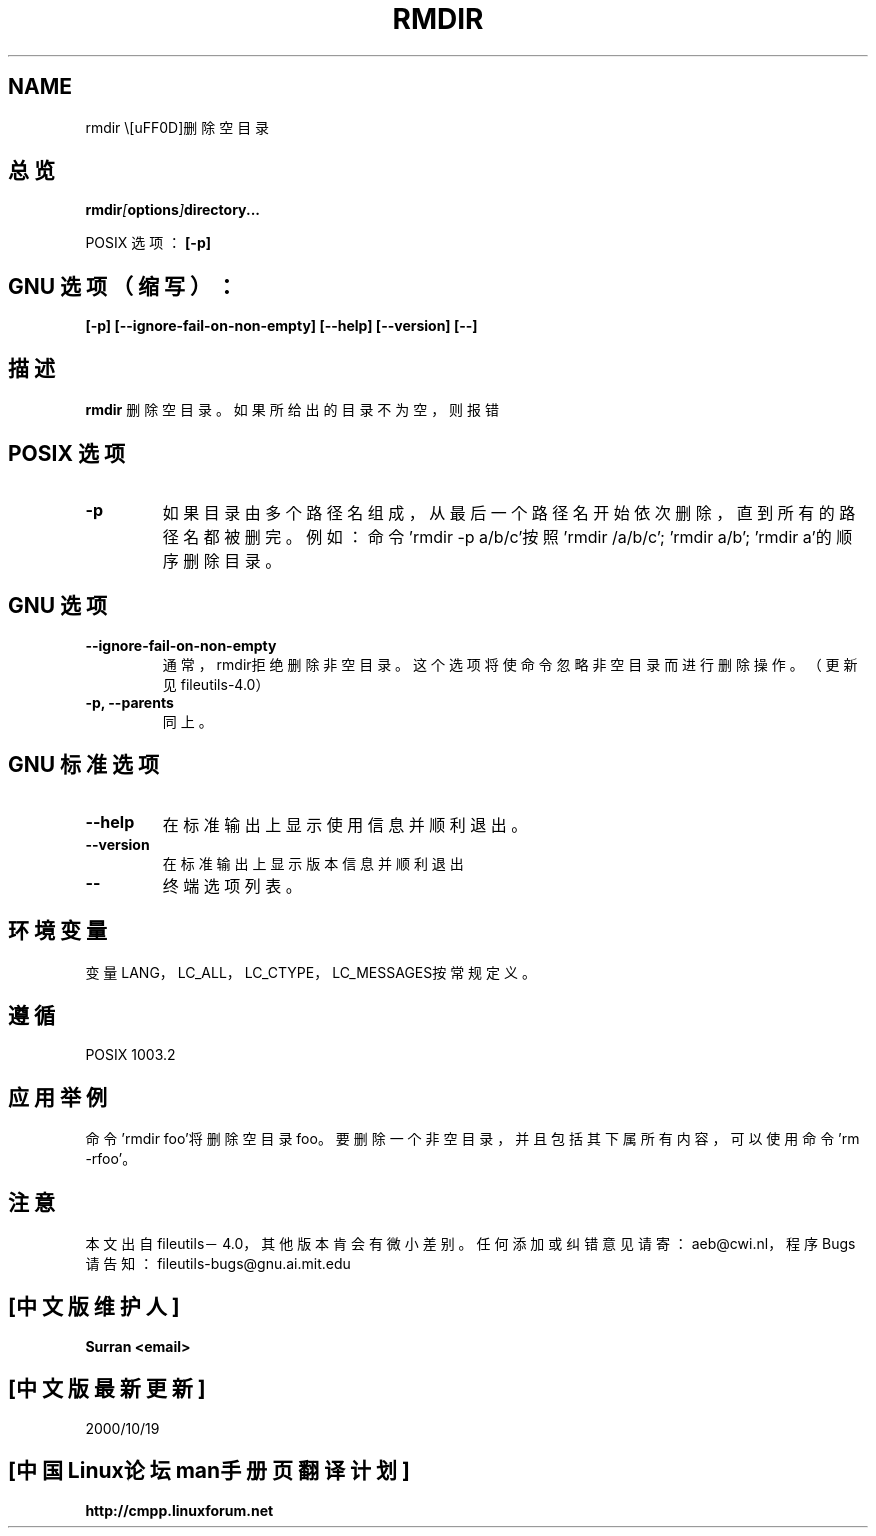 .\" Copyright Andries Brouwer, Ragnar Hojland Espinosa and A. Wik, 1998.
.\" Chinese version Copyright Surran,  www.linuxforum.net
.\" This file may be copied under the conditions described
.\" in the LDP GENERAL PUBLIC LICENSE, Version 1, September 1998
.\" that should have been distributed together with this file.
.\"

.TH RMDIR 1 "24 July 1993" "Linux" "Linux Programmer's Manual"
.SH NAME
rmdir \－删除空目录
.SH 总览
.BI rmdir [ options ]  directory...
.sp 
POSIX 选项：
.B "[\-p]"
.sp
.SH "GNU 选项（缩写）"：
.B "[-p] [--ignore-fail-on-non-empty] [--help] [--version] [--]"
.SH 描述
.B rmdir
删除空目录。如果所给出的目录不为空，则报错
.SH POSIX 选项
.TP
.B "\-p"
如果目录由多个路径名组成，从最后一个路径名开始依次删除，
直到所有的路径名都被删完。例如：命令'rmdir -p a/b/c'按
照'rmdir /a/b/c'; 'rmdir a/b'; 'rmdir a'的顺序删除目录。
.SH GNU 选项
.TP
.B "\-\-ignore\-fail\-on\-non\-empty"
通常，rmdir拒绝删除非空目录。
这个选项将使命令忽略非空目录而进行删除操作。
（更新见fileutils-4.0）
.TP
.B "\-p, \-\-parents"
同上。
.SH GNU 标准选项
.TP
.B "\-\-help"
在标准输出上显示使用信息并顺利退出。
.TP
.B "\-\-version"
在标准输出上显示版本信息并顺利退出
.TP
.B "\-\-"
终端选项列表。
.SH 环境变量
变量LANG，LC_ALL，LC_CTYPE，LC_MESSAGES按常规定义。
.SH 遵循
POSIX 1003.2
.SH 应用举例
命令'rmdir foo'将删除空目录foo。要删除一个非空目录，
并且包括其下属所有内容，可以使用命令'rm -rfoo'。
.SH 注意
本文出自 fileutils－4.0，其他版本肯会有微小差别。任
何添加或纠错意见请寄：aeb@cwi.nl，程序Bugs
请告知：fileutils-bugs@gnu.ai.mit.edu

.SH "[中文版维护人]"
.B Surran <email>
.SH "[中文版最新更新]"
2000/10/19
.SH "[中国Linux论坛man手册页翻译计划]"
.BI http://cmpp.linuxforum.net
